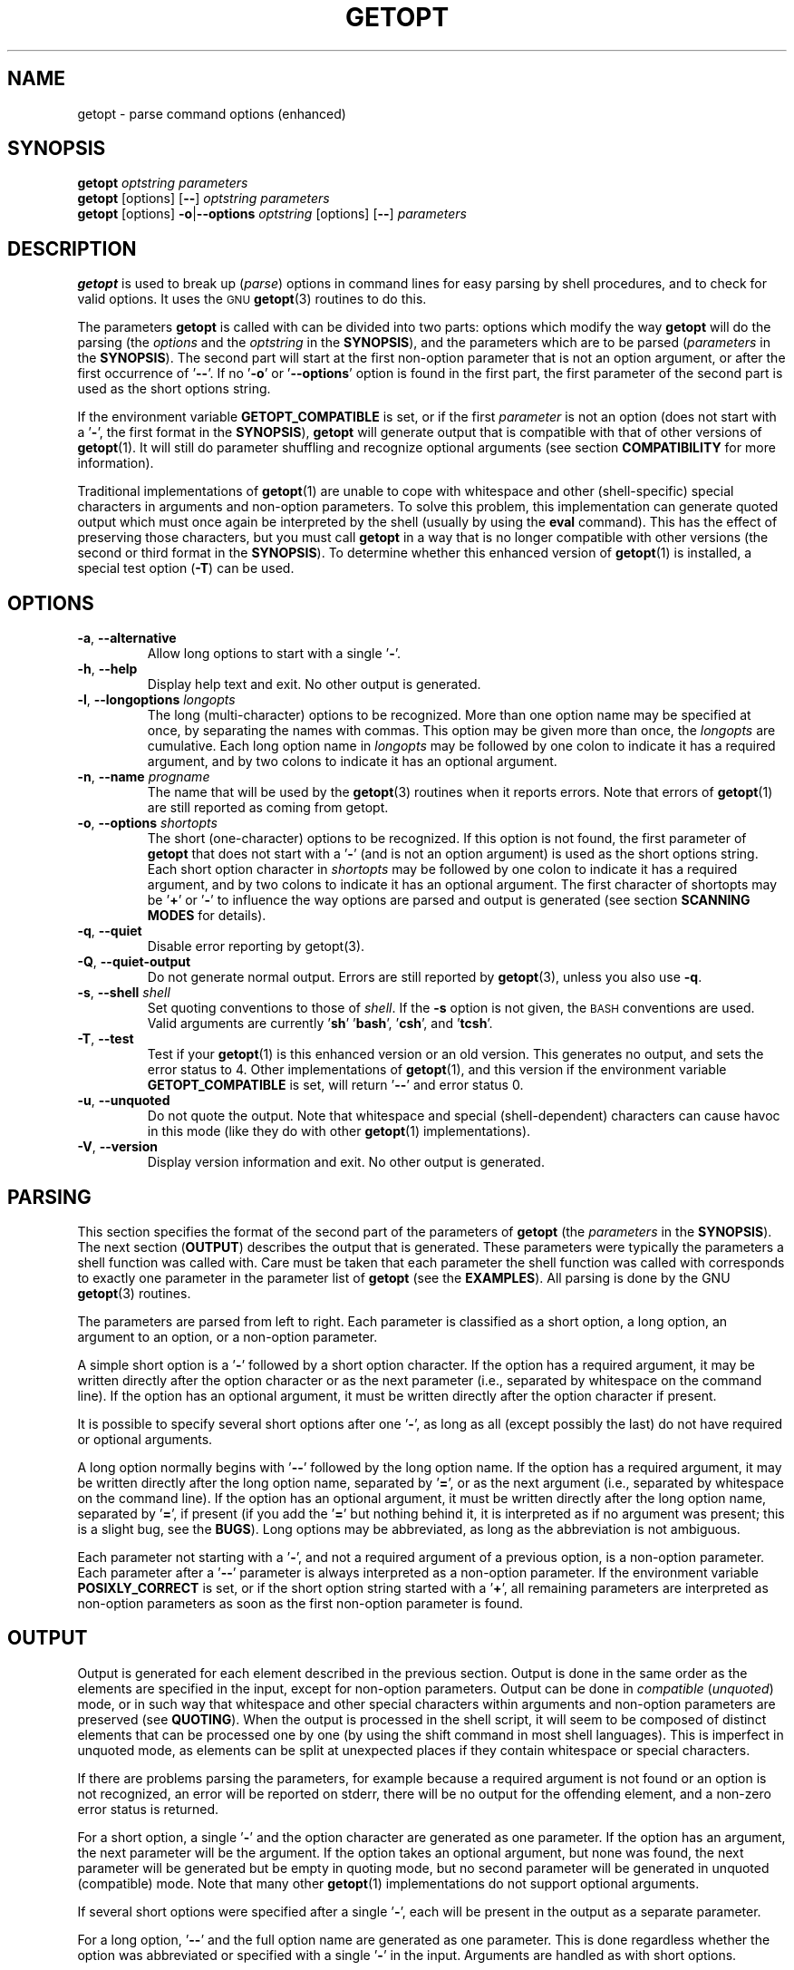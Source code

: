 .TH GETOPT "1" "December 2014" "util-linux" "User Commands"
.SH NAME
getopt \- parse command options (enhanced)
.SH SYNOPSIS
.B getopt
.I optstring parameters
.br
.B getopt
[options]
.RB [ \-\- ]
.I optstring parameters
.br
.B getopt
[options]
.BR \-o | \-\-options
.I optstring
[options]
.RB [ \-\- ]
.I parameters
.SH DESCRIPTION
.B getopt
is used to break up
.RI ( parse )
options in command lines for easy parsing by shell procedures, and to
check for valid options.  It uses the
.SM GNU
.BR getopt (3)
routines to do this.
.PP
The parameters
.B getopt
is called with can be divided into two parts: options which modify
the way
.B getopt
will do the parsing
.RI "(the " options
and the
.I optstring
in the
.BR SYNOPSIS ),
and the parameters which are to be parsed
.RI ( parameters
in the
.BR SYNOPSIS ).
The second part will start at the first non\-option parameter that is
not an option argument, or after the first occurrence of
.RB ' \-\- '.
If no
.RB ' \-o '
or
.RB ' \-\-options '
option is found in the first part, the first parameter of the second
part is used as the short options string.
.PP
If the environment variable
.B GETOPT_COMPATIBLE
is set, or if the first
.I parameter
is not an option (does not start with a
.RB ' \- ',
the first format in the
.BR SYNOPSIS ),
.B getopt
will generate output that is compatible with that of other versions of
.BR getopt (1).
It will still do parameter shuffling and recognize optional arguments
(see section
.B COMPATIBILITY
for more information).
.PP
Traditional implementations of
.BR getopt (1)
are unable to cope with whitespace and other (shell-specific)
special characters in arguments and non\-option parameters.  To solve
this problem, this implementation can generate quoted output which
must once again be interpreted by the shell (usually by using the
.B eval
command).  This has the effect of preserving those characters, but
you must call
.B getopt
in a way that is no longer compatible with other versions (the second
or third format in the
.BR SYNOPSIS ).
To determine whether this enhanced version of
.BR getopt (1)
is installed, a special test option
.RB ( \-T )
can be used.
.SH OPTIONS
.TP
.BR \-a , " \-\-alternative"
Allow long options to start with a single
.RB ' \- '.
.TP
.BR \-h , " \-\-help"
Display help text and exit.  No other output is generated.
.TP
.BR \-l , " \-\-longoptions \fIlongopts\fP"
The long (multi\-character) options to be recognized.  More than one
option name may be specified at once, by separating the names with
commas.  This option may be given more than once, the
.I longopts
are cumulative.  Each long option name in
.I longopts
may be followed by one colon to indicate it has a required argument,
and by two colons to indicate it has an optional argument.
.TP
.BR \-n , " \-\-name \fIprogname\fP"
The name that will be used by the
.BR getopt (3)
routines when it reports errors.  Note that errors of
.BR getopt (1)
are still reported as coming from getopt.
.TP
.BR \-o , " \-\-options \fIshortopts\fP"
The short (one\-character) options to be recognized.  If this option
is not found, the first parameter of
.B getopt
that does not start with a
.RB ' \- '
(and is not an option argument) is used as the short options string.
Each short option character in
.I shortopts
may be followed by one colon to indicate it has a required argument,
and by two colons to indicate it has an optional argument.  The first
character of shortopts may be
.RB ' + '
or
.RB ' \- '
to influence the way options are parsed and output is generated (see
section
.B SCANNING MODES
for details).
.TP
.BR \-q , " \-\-quiet"
Disable error reporting by getopt(3).
.TP
.BR  \-Q , " \-\-quiet\-output"
Do not generate normal output.  Errors are still reported by
.BR getopt (3),
unless you also use
.BR \-q .
.TP
.BR \-s , " \-\-shell \fIshell\fP"
Set quoting conventions to those of
.IR shell .
If the \fB\-s\fR option is not given, the
.SM BASH
conventions are used.  Valid arguments are currently
.RB ' sh '
.RB ' bash ',
.RB ' csh ',
and
.RB ' tcsh '.
.TP
.BR \-T , " \-\-test"
Test if your
.BR getopt (1)
is this enhanced version or an old version.  This generates no
output, and sets the error status to 4.  Other implementations of
.BR getopt (1),
and this version if the environment variable
.B GETOPT_COMPATIBLE
is set, will return
.RB ' \-\- '
and error status 0.
.TP
.BR \-u , " \-\-unquoted"
Do not quote the output.  Note that whitespace and special
(shell-dependent) characters can cause havoc in this mode (like they
do with other
.BR getopt (1)
implementations).
.TP
.BR \-V , " \-\-version"
Display version information and exit.  No other output is generated.
.SH PARSING
This section specifies the format of the second part of the
parameters of
.B getopt
(the
.I parameters
in the
.BR SYNOPSIS ).
The next section
.RB ( OUTPUT )
describes the output that is generated.  These parameters were
typically the parameters a shell function was called with.  Care must
be taken that each parameter the shell function was called with
corresponds to exactly one parameter in the parameter list of
.B getopt
(see the
.BR EXAMPLES ).
All parsing is done by the GNU
.BR getopt (3)
routines.
.PP
The parameters are parsed from left to right.  Each parameter is
classified as a short option, a long option, an argument to an
option, or a non\-option parameter.
.PP
A simple short option is a
.RB ' \- '
followed by a short option character.  If the option has a required
argument, it may be written directly after the option character or as
the next parameter (i.e., separated by whitespace on the command
line).  If the option has an optional argument, it must be written
directly after the option character if present.
.PP
It is possible to specify several short options after one
.RB ' \- ',
as long as all (except possibly the last) do not have required or
optional arguments.
.PP
A long option normally begins with
.RB ' \-\- '
followed by the long option name.  If the option has a required
argument, it may be written directly after the long option name,
separated by
.RB ' = ',
or as the next argument (i.e., separated by whitespace on the command
line).  If the option has an optional argument, it must be written
directly after the long option name, separated by
.RB ' = ',
if present (if you add the
.RB ' = '
but nothing behind it, it is interpreted as if no argument was
present; this is a slight bug, see the
.BR BUGS ).
Long options may be abbreviated, as long as the abbreviation is not
ambiguous.
.PP
Each parameter not starting with a
.RB ' \- ',
and not a required argument of a previous option, is a non\-option
parameter.  Each parameter after a
.RB ' \-\- '
parameter is always interpreted as a non\-option parameter.  If the
environment variable
.B POSIXLY_CORRECT
is set, or if the short option string started with a
.RB ' + ',
all remaining parameters are interpreted as non\-option parameters as
soon as the first non\-option parameter is found.
.SH OUTPUT
Output is generated for each element described in the previous
section.  Output is done in the same order as the elements are
specified in the input, except for non\-option parameters.  Output
can be done in
.I compatible
.RI ( unquoted )
mode, or in such way that whitespace and other special characters
within arguments and non\-option parameters are preserved (see
.BR QUOTING ).
When the output is processed in the shell script, it will seem to be
composed of distinct elements that can be processed one by one (by
using the shift command in most shell languages).  This is imperfect
in unquoted mode, as elements can be split at unexpected places if
they contain whitespace or special characters.
.PP
If there are problems parsing the parameters, for example because a
required argument is not found or an option is not recognized, an
error will be reported on stderr, there will be no output for the
offending element, and a non\-zero error status is returned.
.PP
For a short option, a single
.RB ' \- '
and the option character are generated as one parameter.  If the
option has an argument, the next parameter will be the argument.  If
the option takes an optional argument, but none was found, the next
parameter will be generated but be empty in quoting mode, but no
second parameter will be generated in unquoted (compatible) mode.
Note that many other
.BR getopt (1)
implementations do not support optional arguments.
.PP
If several short options were specified after a single
.RB ' \- ',
each will be present in the output as a separate parameter.
.PP
For a long option,
.RB ' \-\- '
and the full option name are generated as one parameter.  This is
done regardless whether the option was abbreviated or specified with
a single
.RB ' \- '
in the input.  Arguments are handled as with short options.
.PP
Normally, no non\-option parameters output is generated until all
options and their arguments have been generated.  Then
.RB ' \-\- '
is generated as a single parameter, and after it the non\-option
parameters in the order they were found, each as a separate
parameter.  Only if the first character of the short options string
was a
.RB ' \- ',
non\-option parameter output is generated at the place they are found
in the input (this is not supported if the first format of the
.B SYNOPSIS
is used; in that case all preceding occurrences of
.RB ' \- '
and
.RB ' + '
are ignored).
.SH QUOTING
In compatible mode, whitespace or 'special' characters in arguments
or non\-option parameters are not handled correctly.  As the output
is fed to the shell script, the script does not know how it is
supposed to break the output into separate parameters.  To circumvent
this problem, this implementation offers quoting.  The idea is that
output is generated with quotes around each parameter.  When this
output is once again fed to the shell (usually by a shell
.B eval
command), it is split correctly into separate parameters.
.PP
Quoting is not enabled if the environment variable
.B GETOPT_COMPATIBLE
is set, if the first form of the
.B SYNOPSIS
is used, or if the option
.RB ' \-u '
is found.
.PP
Different shells use different quoting conventions.  You can use the
.RB ' \-s '
option to select the shell you are using.  The following shells are
currently supported:
.RB ' sh ',
.RB ' bash ',
.RB ' csh '
and
.RB ' tcsh '.
Actually, only two 'flavors' are distinguished: sh\-like quoting
conventions and csh\-like quoting conventions.  Chances are that if
you use another shell script language, one of these flavors can still
be used.
.SH "SCANNING MODES"
The first character of the short options string may be a
.RB ' \- '
or a
.RB ' + '
to indicate a special scanning mode.  If the first calling form in
the
.B SYNOPSIS
is used they are ignored; the environment variable
.B POSIXLY_CORRECT
is still examined, though.
.PP
If the first character is
.RB ' + ',
or if the environment variable
.B POSIXLY_CORRECT
is set, parsing stops as soon as the first non\-option parameter
(i.e., a parameter that does not start with a
.RB ' \- ')
is found that is not an option argument.  The remaining parameters
are all interpreted as non\-option parameters.
.PP
If the first character is a
.RB ' \- ',
non\-option parameters are outputted at the place where they are
found; in normal operation, they are all collected at the end of
output after a
.RB ' \-\- '
parameter has been generated.  Note that this
.RB ' \-\- '
parameter is still generated, but it will always be the last
parameter in this mode.
.SH COMPATIBILITY
This version of
.BR getopt (1)
is written to be as compatible as possible to other versions.
Usually you can just replace them with this version without any
modifications, and with some advantages.
.PP
If the first character of the first parameter of getopt is not a
.RB ' \- ',
.B getopt
goes into compatibility mode.  It will interpret its first
parameter as the string of short options, and all other arguments
will be parsed.  It will still do parameter shuffling (i.e., all
non\-option parameters are output at the end), unless the
environment variable
.B POSIXLY_CORRECT
is set.
.PP
The environment variable
.B GETOPT_COMPATIBLE
forces
.B getopt
into compatibility mode.  Setting both this environment variable and
.B POSIXLY_CORRECT
offers 100% compatibility for 'difficult' programs.  Usually, though,
neither is needed.
.PP
In compatibility mode, leading
.RB ' \- '
and
.RB ' + '
characters in the short options string are ignored.
.SH RETURN CODES
.B getopt
returns error code
.B 0
for successful parsing,
.B 1
if
.BR getopt (3)
returns errors,
.B 2
if it does not understand its own parameters,
.B 3
if an internal error occurs like out\-of\-memory, and
.B 4
if it is called with
.BR \-T .
.SH EXAMPLES
Example scripts for (ba)sh and (t)csh are provided with the
.BR getopt (1)
distribution, and are installed in
.I /usr/share/doc/util-linux/getopt/
directory.
.SH ENVIRONMENT
.IP POSIXLY_CORRECT
This environment variable is examined by the
.BR getopt (3)
routines.  If it is set, parsing stops as soon as a parameter is
found that is not an option or an option argument.  All remaining
parameters are also interpreted as non\-option parameters, regardless
whether they start with a
.RB ' \- '.
.IP GETOPT_COMPATIBLE
Forces
.B getopt
to use the first calling format as specified in the
.BR SYNOPSIS .
.SH BUGS
.BR getopt (3)
can parse long options with optional arguments that are given an
empty optional argument (but cannot do this for short options).
This
.BR getopt (1)
treats optional arguments that are empty as if they were not present.
.PP
The syntax if you do not want any short option variables at all is
not very intuitive (you have to set them explicitly to the empty
string).
.SH AUTHOR
.MT frodo@frodo.looijaard.name
Frodo Looijaard
.ME
.SH "SEE ALSO"
.BR bash (1),
.BR tcsh (1),
.BR getopt (3)
.SH AVAILABILITY
The getopt command is part of the util-linux package and is available from
.UR https://\:www.kernel.org\:/pub\:/linux\:/utils\:/util-linux/
Linux Kernel Archive
.UE .
